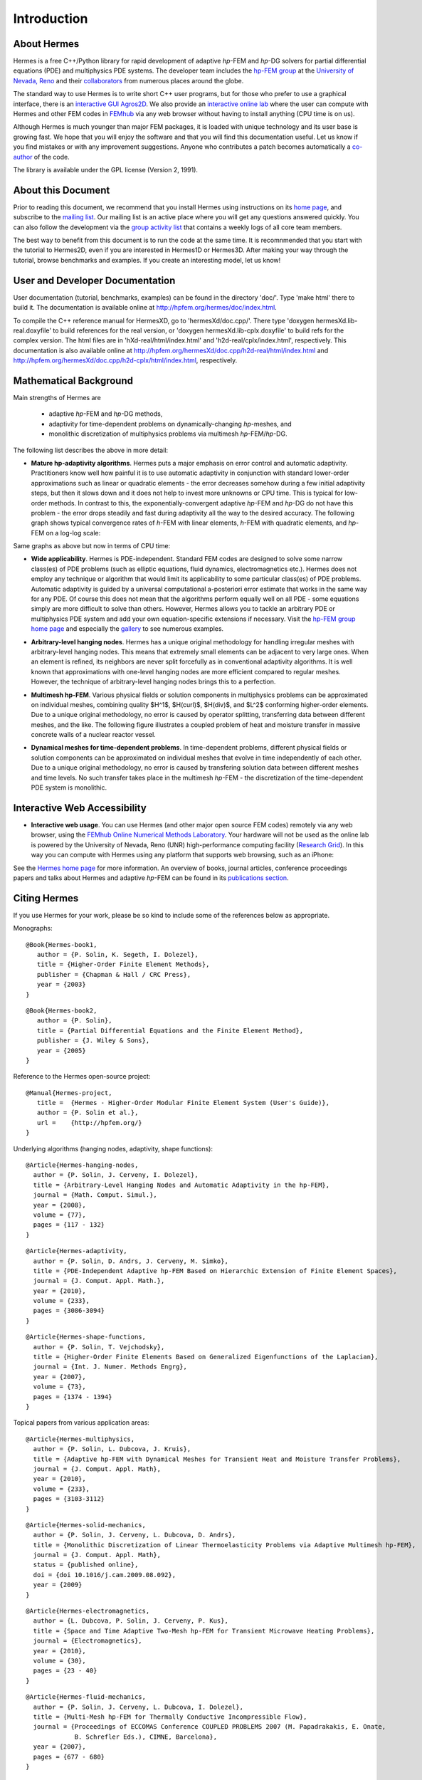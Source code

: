 ============
Introduction
============

About Hermes
------------

Hermes is a free C++/Python library for rapid development of
adaptive *hp*-FEM and *hp*-DG solvers for partial differential equations (PDE)
and multiphysics PDE systems. The developer team includes the 
`hp-FEM group <http://hpfem.org/>`_ at the `University of Nevada, Reno <http://www.unr.edu>`_ 
and their `collaborators <http://git.hpfem.org/git/hermes.git/tree/HEAD:/AUTHORS>`_ 
from numerous places around the globe.

The standard way to use Hermes is to write short C++ user programs, but for 
those who prefer to use a graphical interface, there is an 
`interactive GUI Agros2D <http://hpfem.org/agros2d/>`_. We also provide 
an `interactive online lab <http://nb.femhub.org/>`_ where
the user can compute with Hermes and other FEM codes in `FEMhub <http://femhub.org>`_ 
via any web browser without having to install anything (CPU time is on us). 

Although Hermes is much younger than major FEM packages, it is loaded with 
unique technology and its user base is growing fast. We hope that you will 
enjoy the software and that you will find this documentation useful. Let us know if 
you find mistakes or with any improvement suggestions. Anyone who contributes
a patch becomes automatically a 
`co-author <http://git.hpfem.org/git/hermes.git/tree/HEAD:/AUTHORS>`_ of the code.

The library is available under the GPL license (Version 2, 1991). 

About this Document
-------------------

Prior to reading this document, we recommend that you install Hermes using instructions on 
its `home page <http://hpfem.org/hermes/>`_, and subscribe to the `mailing list 
<http://groups.google.com/group/hermes/>`_. Our mailing list is an active place where 
you will get any questions answered quickly. You can also follow the development 
via the `group activity list <http://groups.google.com/group/hpfem-group/>`_ 
that contains a weekly logs of all core team members.

The best way to benefit from this document is to run the code at the same time. 
It is recomnmended that you start with the tutorial to Hermes2D, even if you are 
interested in Hermes1D or Hermes3D. After making your way through the tutorial, 
browse benchmarks and examples. If you create an interesting model, let us know!

User and Developer Documentation
--------------------------------

User documentation (tutorial, benchmarks, examples) can be found in
the directory 'doc/'. Type 'make html' there to build it. The documentation is
available online at http://hpfem.org/hermes/doc/index.html.

To compile the C++ reference manual for HermesXD, go to 'hermesXd/doc.cpp/'. There
type 'doxygen hermesXd.lib-real.doxyfile' to build references for the 
real version, or 'doxygen hermesXd.lib-cplx.doxyfile' to build refs for the 
complex version. The html files are in 'hXd-real/html/index.html' and
'h2d-real/cplx/index.html', respectively. This documentation is also 
available online at http://hpfem.org/hermesXd/doc.cpp/h2d-real/html/index.html
and http://hpfem.org/hermesXd/doc.cpp/h2d-cplx/html/index.html, respectively.

Mathematical Background
-----------------------

Main strengths of Hermes are 

 * adaptive *hp*-FEM and *hp*-DG methods, 
 * adaptivity for time-dependent problems on dynamically-changing *hp*-meshes, and
 * monolithic discretization of multiphysics problems via multimesh *hp*-FEM/*hp*-DG. 

The following list describes the above in more detail:

* **Mature hp-adaptivity algorithms**. Hermes puts a major emphasis on error control and automatic adaptivity. Practitioners know well how painful it is to use automatic adaptivity in conjunction with standard lower-order approximations such as linear or quadratic elements - the error decreases somehow during a few initial adaptivity steps, but then it slows down and it does not help to invest more unknowns or CPU time. This is typical for low-order methods. In contrast to this, the exponentially-convergent adaptive *hp*-FEM and *hp*-DG do not have this problem - the error drops steadily and fast during adaptivity all the way to the desired accuracy. The following graph shows typical convergence rates of *h*-FEM with linear elements, *h*-FEM with quadratic elements, and *hp*-FEM on a log-log scale:

.. image:: hermes2d/img/intro/conv_dof.png
   :align: center
   :width: 600
   :height: 400
   :alt: Typical convergence curves of FEM with linear and quadratic elements and hp-FEM

Same graphs as above but now in terms of CPU time:

.. image:: hermes2d/img/intro/conv_cpu.png
   :align: center
   :width: 600
   :height: 400
   :alt: CPU convergence graph.

* **Wide applicability**. Hermes is PDE-independent. Standard FEM codes are designed to solve some narrow class(es) of PDE problems (such as elliptic equations, fluid dynamics, electromagnetics etc.). Hermes does not employ any technique or algorithm that would limit its applicability to some particular class(es) of PDE problems. Automatic adaptivity is guided by a universal computational a-posteriori error estimate that works in the same way for any PDE. Of course this does not mean that the algorithms perform equally well on all PDE - some equations simply are more difficult to solve than others. However, Hermes allows you to tackle an arbitrary PDE or multiphysics PDE system and add your own equation-specific extensions if necessary. Visit the `hp-FEM group home page <http://hpfem.org/>`_ and especially the `gallery <http://hpfem.org/gallery/>`_ to see numerous examples.

.. image:: hermes2d/img/intro/ns.jpg
   :align: center
   :width: 650
   :height: 300
   :alt: Image of incompressible viscous flow.


* **Arbitrary-level hanging nodes**. Hermes has a unique original methodology for handling irregular meshes with arbitrary-level hanging nodes. This means that extremely small elements can be adjacent to very large ones. When an element is refined, its neighbors are never split forcefully as in conventional adaptivity algorithms. It is well known that approximations with one-level hanging nodes are more efficient compared to regular meshes. However, the technique of arbitrary-level hanging nodes brings this to a perfection.

.. image:: hermes2d/img/intro/ord_2d_c.png
   :align: center
   :width: 370
   :height: 350
   :alt: Illustration of arbitrary-level hanging nodes.

.. ######
    .. image:: hermes2d/img/intro/mixer-mesh.png
       :align: right
       :width: 300
       :height: 300
       :alt: Illustration of arbitrary-level hanging nodes.

    .. raw:: html

       <hr style="clear: both; visibility: hidden;">

* **Multimesh hp-FEM**. Various physical fields or solution components in multiphysics problems can be approximated on individual meshes, combining quality $H^1$, $H(curl)$, $H(div)$, and $L^2$ conforming higher-order elements. Due to a unique original methodology, no error is caused by operator splitting, transferring data between different meshes, and the like. The following figure illustrates a coupled problem of heat and moisture transfer in massive concrete walls of a nuclear reactor vessel. 

.. image:: hermes2d/img/intro/hm-sln-frame.png
   :align: left
   :width: 500
   :height: 410
   :alt: Illustration of multimesh hp-FEM.

.. image:: hermes2d/img/intro/hm-mesh-frame.png
   :align: right
   :width: 500
   :height: 410
   :alt: Illustration of multimesh hp-FEM.

.. raw:: html

   <hr style="clear: both; visibility: hidden;">

* **Dynamical meshes for time-dependent problems**. In time-dependent problems, different physical fields or solution components can be approximated on individual meshes that evolve in time independently of each other. Due to a unique original methodology, no error is caused by transfering solution data between different meshes and time levels. No such transfer takes place in the multimesh *hp*-FEM - the discretization of the time-dependent PDE system is monolithic. 

.. image:: hermes2d/img/intro/flame.jpg
   :align: center
   :width: 700
   :height: 360
   :alt: Adaptive hp-FEM with dynamical meshes for a flame propagation problem. 

Interactive Web Accessibility
-----------------------------

* **Interactive web usage**. You can use Hermes (and other major open source FEM codes) remotely via any web browser, using the `FEMhub Online Numerical Methods Laboratory <http://lab.femhub.org/>`_. Your hardware will not be used as the online lab is powered by the University of Nevada, Reno (UNR) high-performance computing facility (`Research Grid <http://hpc.unr.edu/wiki/index.php/Main_Page>`_). In this way you can compute with Hermes using any platform that supports web browsing, such as an iPhone:

.. image:: hermes2d/img/intro/iphone_large.png
   :align: center
   :width: 250
   :height: 450
   :alt: Hermes in iPhone.

See the `Hermes home page <http://hpfem.org/hermes/>`_ for more information. An overview of books, 
journal articles, conference proceedings papers and talks about Hermes and adaptive *hp*-FEM can be 
found in its `publications section <http://hpfem.org/publications/>`_.

Citing Hermes
-------------

If you use Hermes for your work, please be so kind to include some of the references below as appropriate.

Monographs:

::

    @Book{Hermes-book1,
       author = {P. Solin, K. Segeth, I. Dolezel},
       title = {Higher-Order Finite Element Methods},
       publisher = {Chapman & Hall / CRC Press},
       year = {2003}
    }

::

    @Book{Hermes-book2,
       author = {P. Solin},
       title = {Partial Differential Equations and the Finite Element Method},
       publisher = {J. Wiley & Sons},
       year = {2005}
    }

Reference to the Hermes open-source project:

::

    @Manual{Hermes-project,
       title =  {Hermes - Higher-Order Modular Finite Element System (User's Guide)},
       author = {P. Solin et al.},
       url =    {http://hpfem.org/}
    }

Underlying algorithms (hanging nodes, adaptivity, shape functions):

:: 

    @Article{Hermes-hanging-nodes,
      author = {P. Solin, J. Cerveny, I. Dolezel},
      title = {Arbitrary-Level Hanging Nodes and Automatic Adaptivity in the hp-FEM},
      journal = {Math. Comput. Simul.},
      year = {2008},
      volume = {77},
      pages = {117 - 132}
    }

::

    @Article{Hermes-adaptivity,
      author = {P. Solin, D. Andrs, J. Cerveny, M. Simko},
      title = {PDE-Independent Adaptive hp-FEM Based on Hierarchic Extension of Finite Element Spaces},
      journal = {J. Comput. Appl. Math.},
      year = {2010},
      volume = {233},
      pages = {3086-3094}
    }

:: 

    @Article{Hermes-shape-functions,
      author = {P. Solin, T. Vejchodsky},
      title = {Higher-Order Finite Elements Based on Generalized Eigenfunctions of the Laplacian},
      journal = {Int. J. Numer. Methods Engrg},
      year = {2007},
      volume = {73},
      pages = {1374 - 1394}
    } 

Topical papers from various application areas:

::

    @Article{Hermes-multiphysics,
      author = {P. Solin, L. Dubcova, J. Kruis},
      title = {Adaptive hp-FEM with Dynamical Meshes for Transient Heat and Moisture Transfer Problems},
      journal = {J. Comput. Appl. Math},
      year = {2010},
      volume = {233},
      pages = {3103-3112}
    } 

:: 

    @Article{Hermes-solid-mechanics,
      author = {P. Solin, J. Cerveny, L. Dubcova, D. Andrs},
      title = {Monolithic Discretization of Linear Thermoelasticity Problems via Adaptive Multimesh hp-FEM},
      journal = {J. Comput. Appl. Math},
      status = {published online},
      doi = {doi 10.1016/j.cam.2009.08.092},
      year = {2009}
    } 

::

    @Article{Hermes-electromagnetics,
      author = {L. Dubcova, P. Solin, J. Cerveny, P. Kus},
      title = {Space and Time Adaptive Two-Mesh hp-FEM for Transient Microwave Heating Problems},
      journal = {Electromagnetics},
      year = {2010},
      volume = {30},
      pages = {23 - 40}
    }

::

    @Article{Hermes-fluid-mechanics,
      author = {P. Solin, J. Cerveny, L. Dubcova, I. Dolezel},
      title = {Multi-Mesh hp-FEM for Thermally Conductive Incompressible Flow},
      journal = {Proceedings of ECCOMAS Conference COUPLED PROBLEMS 2007 (M. Papadrakakis, E. Onate, 
                 B. Schrefler Eds.), CIMNE, Barcelona},
      year = {2007},
      pages = {677 - 680}
    }

Other papers that may be still closer to what you need can be found in the `publications section  <http://hpfem.org/publications/>`_ of the hp-FEM group home page or on `Pavel Solin's home page <http://hpfem.org/~pavel>`_.

 
